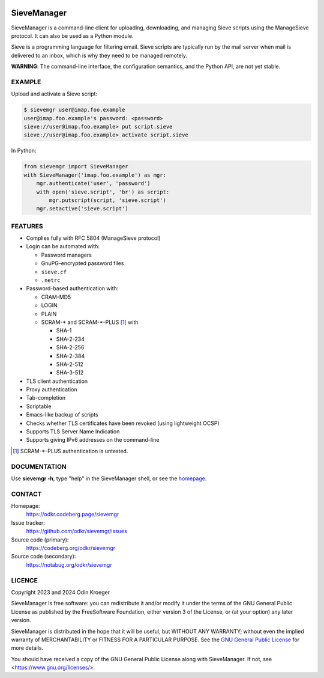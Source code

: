 .. image:: https://www.bestpractices.dev/badge_static/97
   :target: https://www.bestpractices.dev/en/projects/8336
   :alt: OpenSSF best practices badge

############
SieveManager
############

SieveManager is a command-line client for uploading, downloading,
and managing Sieve scripts using the ManageSieve protocol. It can
also be used as a Python module.

Sieve is a programming language for filtering email. Sieve scripts are
typically run by the mail server when mail is delivered to an inbox,
which is why they need to be  managed remotely.

**WARNING**: The command-line interface, the configuration semantics,
and the Python API, are not yet stable.


EXAMPLE
=======

Upload and activate a Sieve script:

.. code:: none

    $ sievemgr user@imap.foo.example
    user@imap.foo.example's password: <password>
    sieve://user@imap.foo.example> put script.sieve
    sieve://user@imap.foo.example> activate script.sieve

In Python:

.. code:: python

    from sievemgr import SieveManager
    with SieveManager('imap.foo.example') as mgr:
        mgr.authenticate('user', 'password')
        with open('sieve.script', 'br') as script:
            mgr.putscript(script, 'sieve.script')
        mgr.setactive('sieve.script')


FEATURES
========

* Complies fully with RFC 5804 (ManageSieve protocol)

* Login can be automated with:
  
  * Password managers
  * GnuPG-encrypted password files
  * ``sieve.cf``
  * ``.netrc``

* Password-based authentication with:

  * CRAM-MD5
  * LOGIN
  * PLAIN
  * SCRAM-\* and SCRAM-\*-PLUS [#untested]_ with

    * SHA-1
    * SHA-2-234
    * SHA-2-256
    * SHA-2-384
    * SHA-2-512
    * SHA-3-512

* TLS client authentication

* Proxy authentication

* Tab-completion

* Scriptable

* Emacs-like backup of scripts

* Checks whether TLS certificates have been revoked
  (using lightweight OCSP)

* Supports TLS Server Name Indication

* Supports giving IPv6 addresses on the command-line


.. [#untested] SCRAM-\*-PLUS authentication is untested.


DOCUMENTATION
=============

Use **sievemgr -h**, type "help" in the SieveManager shell,
or see the homepage_.


CONTACT
=======

Homepage:
    https://odkr.codeberg.page/sievemgr

Issue tracker:
    https://github.com/odkr/sievemgr/issues

Source code (primary):
    https://codeberg.org/odkr/sievemgr

Source code (secondary):
    https://notabug.org/odkr/sievemgr


LICENCE
=======

Copyright 2023 and 2024  Odin Kroeger

SieveManager is free software: you can redistribute it and/or modify
it under the terms of the GNU General Public License as published by
the FreeSoftware Foundation, either version 3 of the License, or (at
your option) any later version.

SieveManager is distributed in the hope that it will be useful,
but WITHOUT ANY WARRANTY; without even the implied warranty of
MERCHANTABILITY or FITNESS FOR A PARTICULAR PURPOSE.
See the `GNU General Public License`_ for more details.

You should have received a copy of the GNU General Public License
along with SieveManager. If not, see <https://www.gnu.org/licenses/>.


.. _`GNU General Public License`: LICENCE.rst

.. _Sieve: http://sieve.info

.. _homepage: https://odkr.codeberg.page/sievemgr


